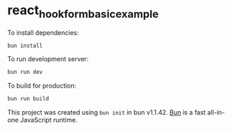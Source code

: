 * react_hook_form_basic_example
:PROPERTIES:
:CUSTOM_ID: react_hook_form_basic_example
:END:
To install dependencies:

#+begin_src sh
bun install
#+end_src

To run development server:

#+begin_src sh
bun run dev
#+end_src

To build for production:

#+begin_src sh
bun run build
#+end_src

This project was created using =bun init= in bun v1.1.42.
[[https://bun.sh][Bun]] is a fast all-in-one JavaScript runtime.
